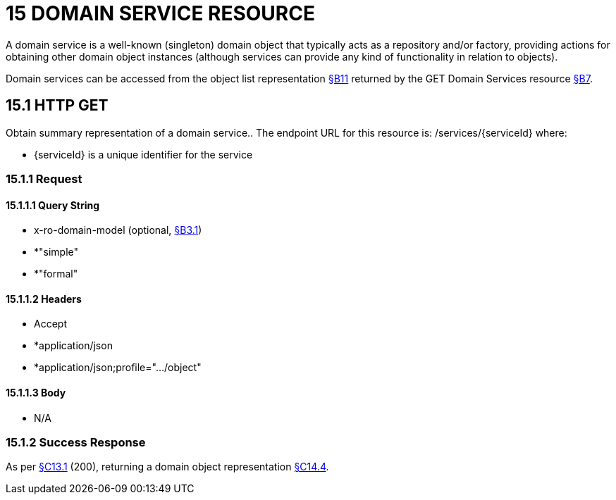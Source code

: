 = 15 DOMAIN SERVICE RESOURCE

A domain service is a well-known (singleton) domain object that typically acts as a repository and/or factory, providing actions for obtaining other domain object instances (although services can provide any kind of functionality in relation to objects).

Domain services can be accessed from the object list representation xref:section-b/chapter-11.adoc[§B11] returned by the GET Domain Services resource xref:section-b/chapter-07.adoc[§B7].

[#_15_1_http_get]
== 15.1 HTTP GET

Obtain summary representation of a domain service..
The endpoint URL for this resource is:
/services/{serviceId}
where:

* {serviceId} is a unique identifier for the service

=== 15.1.1 Request

==== 15.1.1.1 Query String

* x-ro-domain-model (optional, xref:section-a/chapter-03.adoc#_3_1_domain_metadata_x_ro_domain_model[§B3.1])

* *"simple"

* *"formal"

==== 15.1.1.2 Headers

* Accept

* *application/json

* *application/json;profile=".../object"

==== 15.1.1.3 Body

* N/A

=== 15.1.2 Success Response

As per xref:section-c/chapter-13.adoc#_13_1_request_succeeded_and_generated_a_representation[§C13.1] (200), returning a domain object representation xref:section-c/chapter-14.adoc#_14_4_representation[§C14.4].
